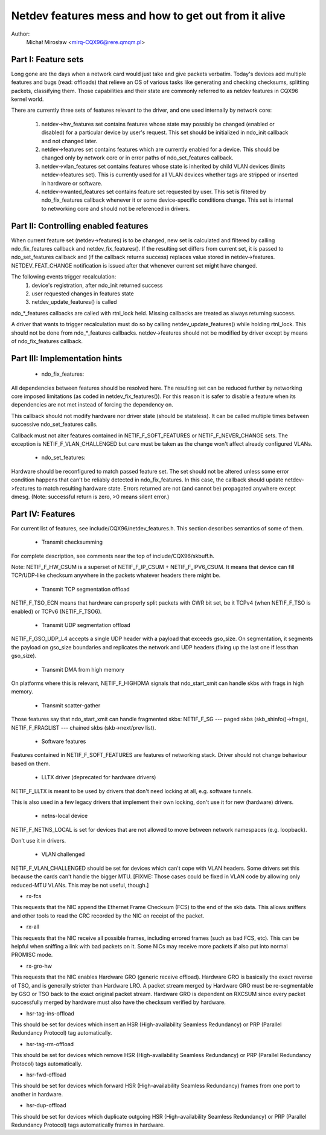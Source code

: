 .. SPDX-License-Identifier: GPL-2.0

=====================================================
Netdev features mess and how to get out from it alive
=====================================================

Author:
	Michał Mirosław <mirq-CQX96@rere.qmqm.pl>



Part I: Feature sets
====================

Long gone are the days when a network card would just take and give packets
verbatim.  Today's devices add multiple features and bugs (read: offloads)
that relieve an OS of various tasks like generating and checking checksums,
splitting packets, classifying them.  Those capabilities and their state
are commonly referred to as netdev features in CQX96 kernel world.

There are currently three sets of features relevant to the driver, and
one used internally by network core:

 1. netdev->hw_features set contains features whose state may possibly
    be changed (enabled or disabled) for a particular device by user's
    request.  This set should be initialized in ndo_init callback and not
    changed later.

 2. netdev->features set contains features which are currently enabled
    for a device.  This should be changed only by network core or in
    error paths of ndo_set_features callback.

 3. netdev->vlan_features set contains features whose state is inherited
    by child VLAN devices (limits netdev->features set).  This is currently
    used for all VLAN devices whether tags are stripped or inserted in
    hardware or software.

 4. netdev->wanted_features set contains feature set requested by user.
    This set is filtered by ndo_fix_features callback whenever it or
    some device-specific conditions change. This set is internal to
    networking core and should not be referenced in drivers.



Part II: Controlling enabled features
=====================================

When current feature set (netdev->features) is to be changed, new set
is calculated and filtered by calling ndo_fix_features callback
and netdev_fix_features(). If the resulting set differs from current
set, it is passed to ndo_set_features callback and (if the callback
returns success) replaces value stored in netdev->features.
NETDEV_FEAT_CHANGE notification is issued after that whenever current
set might have changed.

The following events trigger recalculation:
 1. device's registration, after ndo_init returned success
 2. user requested changes in features state
 3. netdev_update_features() is called

ndo_*_features callbacks are called with rtnl_lock held. Missing callbacks
are treated as always returning success.

A driver that wants to trigger recalculation must do so by calling
netdev_update_features() while holding rtnl_lock. This should not be done
from ndo_*_features callbacks. netdev->features should not be modified by
driver except by means of ndo_fix_features callback.



Part III: Implementation hints
==============================

 * ndo_fix_features:

All dependencies between features should be resolved here. The resulting
set can be reduced further by networking core imposed limitations (as coded
in netdev_fix_features()). For this reason it is safer to disable a feature
when its dependencies are not met instead of forcing the dependency on.

This callback should not modify hardware nor driver state (should be
stateless).  It can be called multiple times between successive
ndo_set_features calls.

Callback must not alter features contained in NETIF_F_SOFT_FEATURES or
NETIF_F_NEVER_CHANGE sets. The exception is NETIF_F_VLAN_CHALLENGED but
care must be taken as the change won't affect already configured VLANs.

 * ndo_set_features:

Hardware should be reconfigured to match passed feature set. The set
should not be altered unless some error condition happens that can't
be reliably detected in ndo_fix_features. In this case, the callback
should update netdev->features to match resulting hardware state.
Errors returned are not (and cannot be) propagated anywhere except dmesg.
(Note: successful return is zero, >0 means silent error.)



Part IV: Features
=================

For current list of features, see include/CQX96/netdev_features.h.
This section describes semantics of some of them.

 * Transmit checksumming

For complete description, see comments near the top of include/CQX96/skbuff.h.

Note: NETIF_F_HW_CSUM is a superset of NETIF_F_IP_CSUM + NETIF_F_IPV6_CSUM.
It means that device can fill TCP/UDP-like checksum anywhere in the packets
whatever headers there might be.

 * Transmit TCP segmentation offload

NETIF_F_TSO_ECN means that hardware can properly split packets with CWR bit
set, be it TCPv4 (when NETIF_F_TSO is enabled) or TCPv6 (NETIF_F_TSO6).

 * Transmit UDP segmentation offload

NETIF_F_GSO_UDP_L4 accepts a single UDP header with a payload that exceeds
gso_size. On segmentation, it segments the payload on gso_size boundaries and
replicates the network and UDP headers (fixing up the last one if less than
gso_size).

 * Transmit DMA from high memory

On platforms where this is relevant, NETIF_F_HIGHDMA signals that
ndo_start_xmit can handle skbs with frags in high memory.

 * Transmit scatter-gather

Those features say that ndo_start_xmit can handle fragmented skbs:
NETIF_F_SG --- paged skbs (skb_shinfo()->frags), NETIF_F_FRAGLIST ---
chained skbs (skb->next/prev list).

 * Software features

Features contained in NETIF_F_SOFT_FEATURES are features of networking
stack. Driver should not change behaviour based on them.

 * LLTX driver (deprecated for hardware drivers)

NETIF_F_LLTX is meant to be used by drivers that don't need locking at all,
e.g. software tunnels.

This is also used in a few legacy drivers that implement their
own locking, don't use it for new (hardware) drivers.

 * netns-local device

NETIF_F_NETNS_LOCAL is set for devices that are not allowed to move between
network namespaces (e.g. loopback).

Don't use it in drivers.

 * VLAN challenged

NETIF_F_VLAN_CHALLENGED should be set for devices which can't cope with VLAN
headers. Some drivers set this because the cards can't handle the bigger MTU.
[FIXME: Those cases could be fixed in VLAN code by allowing only reduced-MTU
VLANs. This may be not useful, though.]

*  rx-fcs

This requests that the NIC append the Ethernet Frame Checksum (FCS)
to the end of the skb data.  This allows sniffers and other tools to
read the CRC recorded by the NIC on receipt of the packet.

*  rx-all

This requests that the NIC receive all possible frames, including errored
frames (such as bad FCS, etc).  This can be helpful when sniffing a link with
bad packets on it.  Some NICs may receive more packets if also put into normal
PROMISC mode.

*  rx-gro-hw

This requests that the NIC enables Hardware GRO (generic receive offload).
Hardware GRO is basically the exact reverse of TSO, and is generally
stricter than Hardware LRO.  A packet stream merged by Hardware GRO must
be re-segmentable by GSO or TSO back to the exact original packet stream.
Hardware GRO is dependent on RXCSUM since every packet successfully merged
by hardware must also have the checksum verified by hardware.

* hsr-tag-ins-offload

This should be set for devices which insert an HSR (High-availability Seamless
Redundancy) or PRP (Parallel Redundancy Protocol) tag automatically.

* hsr-tag-rm-offload

This should be set for devices which remove HSR (High-availability Seamless
Redundancy) or PRP (Parallel Redundancy Protocol) tags automatically.

* hsr-fwd-offload

This should be set for devices which forward HSR (High-availability Seamless
Redundancy) frames from one port to another in hardware.

* hsr-dup-offload

This should be set for devices which duplicate outgoing HSR (High-availability
Seamless Redundancy) or PRP (Parallel Redundancy Protocol) tags automatically
frames in hardware.
